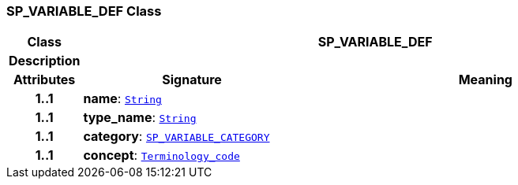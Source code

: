 === SP_VARIABLE_DEF Class

[cols="^1,3,5"]
|===
h|*Class*
2+^h|*SP_VARIABLE_DEF*

h|*Description*
2+a|

h|*Attributes*
^h|*Signature*
^h|*Meaning*

h|*1..1*
|*name*: `link:/releases/BASE/{proc_release}/foundation_types.html#_string_class[String^]`
a|

h|*1..1*
|*type_name*: `link:/releases/BASE/{proc_release}/foundation_types.html#_string_class[String^]`
a|

h|*1..1*
|*category*: `<<_sp_variable_category_enumeration,SP_VARIABLE_CATEGORY>>`
a|

h|*1..1*
|*concept*: `link:/releases/BASE/{proc_release}/foundation_types.html#_terminology_code_class[Terminology_code^]`
a|
|===
